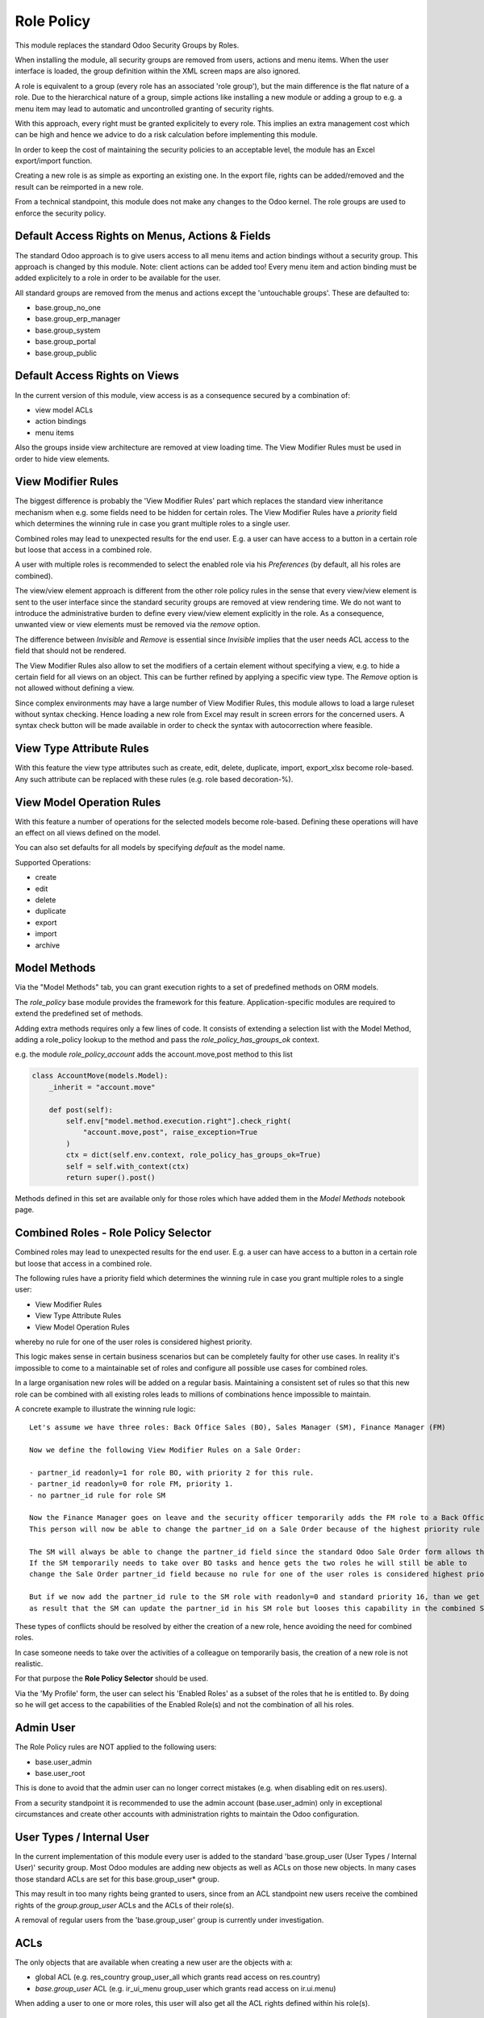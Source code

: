 ===========
Role Policy
===========

.. 
   !!!!!!!!!!!!!!!!!!!!!!!!!!!!!!!!!!!!!!!!!!!!!!!!!!!!
   !! This file is generated by oca-gen-addon-readme !!
   !! changes will be overwritten.                   !!
   !!!!!!!!!!!!!!!!!!!!!!!!!!!!!!!!!!!!!!!!!!!!!!!!!!!!
   !! source digest: sha256:9039b4ca773b2dcffa071bc669eff9c716edb14991d6e6fa0e5374c7b85b7e49
   !!!!!!!!!!!!!!!!!!!!!!!!!!!!!!!!!!!!!!!!!!!!!!!!!!!!

.. |badge1| image:: https://img.shields.io/badge/maturity-Beta-yellow.png
    :target: https://odoo-community.org/page/development-status
    :alt: Beta
.. |badge2| image:: https://img.shields.io/badge/licence-AGPL--3-blue.png
    :target: http://www.gnu.org/licenses/agpl-3.0-standalone.html
    :alt: License: AGPL-3
.. |badge3| image:: https://img.shields.io/badge/github-OCA%2Frole--policy-lightgray.png?logo=github
    :target: https://github.com/OCA/role-policy/tree/13.0/role_policy
    :alt: OCA/role-policy
.. |badge4| image:: https://img.shields.io/badge/weblate-Translate%20me-F47D42.png
    :target: https://translation.odoo-community.org/projects/role-policy-13-0/role-policy-13-0-role_policy
    :alt: Translate me on Weblate
.. |badge5| image:: https://img.shields.io/badge/runboat-Try%20me-875A7B.png
    :target: https://runboat.odoo-community.org/builds?repo=OCA/role-policy&target_branch=13.0
    :alt: Try me on Runboat

|badge1| |badge2| |badge3| |badge4| |badge5|

This module replaces the standard Odoo Security Groups by Roles.

When installing the module, all security groups are removed from users, actions and menu items.
When the user interface is loaded, the group definition within the XML screen maps are also ignored.

A role is equivalent to a group (every role has an associated 'role group'), but the main difference is the flat nature of a role.
Due to the hierarchical nature of a group, simple actions like installing a new module or adding a group to e.g. a menu item
may lead to automatic and uncontrolled granting of security rights.

With this approach, every right must be granted explicitely to every role.
This implies an extra management cost which can be high and hence we advice to do a risk calculation before
implementing this module.

In order to keep the cost of maintaining the security policies to an acceptable level, the module has an Excel export/import function.

Creating a new role is as simple as exporting an existing one.
In the export file, rights can be added/removed and the result can be reimported in a new role.

From a technical standpoint, this module does not make any changes to the Odoo kernel.
The role groups are used to enforce the security policy.

Default Access Rights on Menus, Actions & Fields
~~~~~~~~~~~~~~~~~~~~~~~~~~~~~~~~~~~~~~~~~~~~~~~~

The standard Odoo approach is to give users access to all menu items and action bindings without a security group.
This approach is changed by this module. Note: client actions can be added too!
Every menu item and action binding must be added explicitely to a role in order to be available for the user.

All standard groups are removed from the menus and actions except the 'untouchable groups'.
These are defaulted to:

- base.group_no_one
- base.group_erp_manager
- base.group_system
- base.group_portal
- base.group_public

Default Access Rights on Views
~~~~~~~~~~~~~~~~~~~~~~~~~~~~~~

In the current version of this module, view access is as a consequence secured by a combination of:

- view model ACLs
- action bindings
- menu items

Also the groups inside view architecture are removed at view loading time.
The View Modifier Rules must be used in order to hide view elements.

View Modifier Rules
~~~~~~~~~~~~~~~~~~~

The biggest difference is probably the 'View Modifier Rules' part which replaces the standard view inheritance mechanism when
e.g. some fields need to be hidden for certain roles.
The View Modifier Rules have a *priority* field which determines the winning rule in case you grant multiple roles to a single user.

Combined roles may lead to unexpected results for the end user.
E.g. a user can have access to a button in a certain role but loose that access in a combined role.

A user with multiple roles is recommended to select the enabled role via his *Preferences* (by default, all his roles are combined).

The view/view element approach is different from the other role policy rules in the sense that every view/view element is sent to the user interface since the standard security groups are removed at view rendering time. We do not want to introduce the administrative burden to define every view/view element explicitly in the role.
As a consequence, unwanted view or view elements must be removed via the *remove* option.

The difference between *Invisible* and *Remove* is essential since *Invisible* implies that the user needs ACL access to the field that should not be rendered.

The View Modifier Rules also allow to set the modifiers of a certain element without specifying a view, e.g. to hide a certain field for all views on an object.
This can be further refined by applying a specific view type. The *Remove* option is not allowed without defining a view.

Since complex environments may have a large number of View Modifier Rules, this module allows to load a large ruleset without syntax checking.
Hence loading a new role from Excel may result in screen errors for the concerned users. A syntax check button will be made available in order to check the syntax with autocorrection where feasible.

View Type Attribute Rules
~~~~~~~~~~~~~~~~~~~~~~~~~

With this feature the view type attributes such as create, edit, delete, duplicate, import, export_xlsx become role-based.
Any such attribute can be replaced with these rules (e.g. role based decoration-%).

View Model Operation Rules
~~~~~~~~~~~~~~~~~~~~~~~~~~

With this feature a number of operations for the selected models become role-based.
Defining these operations will have an effect on all views defined on the model.

You can also set defaults for all models by specifying *default* as the model name.

Supported Operations:

- create
- edit
- delete
- duplicate
- export
- import
- archive

Model Methods
~~~~~~~~~~~~~

Via the "Model Methods" tab, you can grant execution rights to a set of predefined methods on ORM models.

The *role_policy* base module provides the framework for this feature.
Application-specific modules are required to extend the predefined set of methods.

Adding extra methods requires only a few lines of code.
It consists of extending a selection list with the Model Method,
adding a role_policy lookup to the method and pass the *role_policy_has_groups_ok* context.

e.g. the module *role_policy_account* adds the account.move,post method to this list

.. code-block::

    class AccountMove(models.Model):
        _inherit = "account.move"

        def post(self):
            self.env["model.method.execution.right"].check_right(
                "account.move,post", raise_exception=True
            )
            ctx = dict(self.env.context, role_policy_has_groups_ok=True)
            self = self.with_context(ctx)
            return super().post()

Methods defined in this set are available only for those roles which have added them in the *Model Methods* notebook page.

Combined Roles - Role Policy Selector
~~~~~~~~~~~~~~~~~~~~~~~~~~~~~~~~~~~~~

Combined roles may lead to unexpected results for the end user.
E.g. a user can have access to a button in a certain role but loose that access in a combined role.

The following rules have a priority field which determines the winning rule in case you grant multiple roles to a single user:

- View Modifier Rules
- View Type Attribute Rules
- View Model Operation Rules

whereby no rule for one of the user roles is considered highest priority.

This logic makes sense in certain business scenarios but can be completely faulty for other use cases.
In reality it's impossible to come to a maintainable set of roles and configure all possible use cases
for combined roles.

In a large organisation new roles will be added on a regular basis.
Maintaining a consistent set of rules so that this new role can be combined with all existing roles leads to millions of
combinations hence impossible to maintain.


A concrete example to illustrate the winning rule logic:

::

  Let's assume we have three roles: Back Office Sales (BO), Sales Manager (SM), Finance Manager (FM)

  Now we define the following View Modifier Rules on a Sale Order:

  - partner_id readonly=1 for role BO, with priority 2 for this rule.
  - partner_id readonly=0 for role FM, priority 1.
  - no partner_id rule for role SM

  Now the Finance Manager goes on leave and the security officer temporarily adds the FM role to a Back Office Sales employee.
  This person will now be able to change the partner_id on a Sale Order because of the highest priority rule wins.

  The SM will always be able to change the partner_id field since the standard Odoo Sale Order form allows this.
  If the SM temporarily needs to take over BO tasks and hence gets the two roles he will still be able to
  change the Sale Order partner_id field because no rule for one of the user roles is considered highest priority.

  But if we now add the partner_id rule to the SM role with readonly=0 and standard priority 16, than we get
  as result that the SM can update the partner_id in his SM role but looses this capability in the combined SM/BO role.


These types of conflicts should be resolved by either the creation of a new role, hence avoiding the need for combined roles.


In case someone needs to take over the activities of a colleague on temporarily basis, the creation of a new role is not realistic.


For that purpose the **Role Policy Selector** should be used.

Via the 'My Profile' form, the user can select his 'Enabled Roles' as a subset of the roles that he is entitled to.
By doing so he will get access to the capabilities of the Enabled Role(s) and not the combination of all his roles.


Admin User
~~~~~~~~~~

The Role Policy rules are NOT applied to the following users:

- base.user_admin
- base.user_root

This is done to avoid that the admin user can no longer correct mistakes (e.g. when disabling edit on res.users).

From a security standpoint it is recommended to use the admin account (base.user_admin) only in exceptional circumstances
and create other accounts with administration rights to maintain the Odoo configuration.

User Types / Internal User
~~~~~~~~~~~~~~~~~~~~~~~~~~
In the current implementation of this module every user is added to the standard 'base.group_user (User Types / Internal User)' security group.
Most Odoo modules are adding new objects as well as ACLs on those new objects.
In many cases those standard ACLs are set for this base.group_user* group.

This may result in too many rights being granted to users, since from an ACL standpoint new users receive the combined rights
of the *group.group_user* ACLs and the ACLs of their role(s).

A removal of regular users from the 'base.group_user' group is currently under investigation.

ACLs
~~~~

The only objects that are available when creating a new user are the objects with a:

- global ACL (e.g. res_country group_user_all which grants read access on res.country)
- *base.group_user* ACL (e.g. ir_ui_menu group_user which grants read access on ir.ui.menu)

When adding a user to one or more roles, this user will also get all the ACL rights defined within his role(s).

Multi-Company Setup
~~~~~~~~~~~~~~~~~~~

Roles can be shared between companies.
In order to do so, you should adapt the default function on the res.role, company_id field.

Import / Export
~~~~~~~~~~~~~~~

You can change an exported policy file to update a role or create a new role.

In order to remove entries, you should put 'X' in the column with 'Delete Entry' as column header.

Any rows starting with '#' will be ignored during the import.

Standard Groups Removal
~~~~~~~~~~~~~~~~~~~~~~~

The removal of the standard groups may result in unexpected behaviour since there are several modules
that use the standard groups hardcoded in python.

Example= in the Sale module we find the following code block:

.. code-block::

    def _compute_sales_count(self):
        r = {}
        self.sales_count = 0
        if not self.user_has_groups('sales_team.group_sale_salesman'):
            return r

This is not clean from a security administration standpoint, but it is the reality that companies using this module
have to cope with.
Only an experienced Odoo developer is able to find out and fix issues caused by this practice.

It is the intention to create a set of auto-install modules, called *role_policy_X* where *X* is the name of the module
where the methods with such a coding practice have been adapted. This way, the security officer can configure the roles
without depending heavily on Odoo development skills.

Cf. role_policy_sale as an example.

Demo Database
~~~~~~~~~~~~~

You can install the *role_policy_demo* module in order to get a better feeling on how this module works.

**Table of contents**

.. contents::
   :local:

Configuration
=============

You will find a demonstration about how to configure and use this module in this `screencast <https://youtu.be/uKnCnZhX2KM>`_.

Known issues / Roadmap
======================

- Rules syntax checker button
- Clean-up/adapt standard user & groups screens for Roles
- Generate clear *role* error message when hitting e.g. ACL error
- Role Policy Traceability
- Unit Tests
- Record Rules
- Firefighter role
- Role-based Home Action
- Quid *Settings* menu & useability groups?
- Interface with web_m2x_options OCA module
- Provide templates for standard roles, e.g. sales, finance, stock, ...

Bug Tracker
===========

Bugs are tracked on `GitHub Issues <https://github.com/OCA/role-policy/issues>`_.
In case of trouble, please check there if your issue has already been reported.
If you spotted it first, help us to smash it by providing a detailed and welcomed
`feedback <https://github.com/OCA/role-policy/issues/new?body=module:%20role_policy%0Aversion:%2013.0%0A%0A**Steps%20to%20reproduce**%0A-%20...%0A%0A**Current%20behavior**%0A%0A**Expected%20behavior**>`_.

Do not contact contributors directly about support or help with technical issues.

Credits
=======

Authors
~~~~~~~

* Noviat

Contributors
~~~~~~~~~~~~

* Luc De Meyer <luc.demeyer@noviat.com>
* Els Van Vossel <els.vanvossel@noviat.com>

Other credits
~~~~~~~~~~~~~

The development of this module has been financially supported by:

CANNA

Maintainers
~~~~~~~~~~~

This module is maintained by the OCA.

.. image:: https://odoo-community.org/logo.png
   :alt: Odoo Community Association
   :target: https://odoo-community.org

OCA, or the Odoo Community Association, is a nonprofit organization whose
mission is to support the collaborative development of Odoo features and
promote its widespread use.

.. |maintainer-luc-demeyer| image:: https://github.com/luc-demeyer.png?size=40px
    :target: https://github.com/luc-demeyer
    :alt: luc-demeyer

Current `maintainer <https://odoo-community.org/page/maintainer-role>`__:

|maintainer-luc-demeyer| 

This module is part of the `OCA/role-policy <https://github.com/OCA/role-policy/tree/13.0/role_policy>`_ project on GitHub.

You are welcome to contribute. To learn how please visit https://odoo-community.org/page/Contribute.
